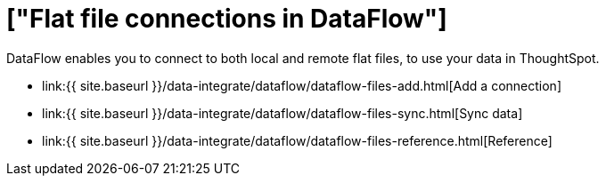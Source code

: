 = ["Flat file connections in DataFlow"]
:last_updated: 7/6/2020
:permalink: /:collection/:path.html
:sidebar: mydoc_sidebar
:toc: true

DataFlow enables you to connect to both local and remote flat files, to use your data in ThoughtSpot.

* link:{{ site.baseurl }}/data-integrate/dataflow/dataflow-files-add.html[Add a connection]
* link:{{ site.baseurl }}/data-integrate/dataflow/dataflow-files-sync.html[Sync data]
* link:{{ site.baseurl }}/data-integrate/dataflow/dataflow-files-reference.html[Reference]
